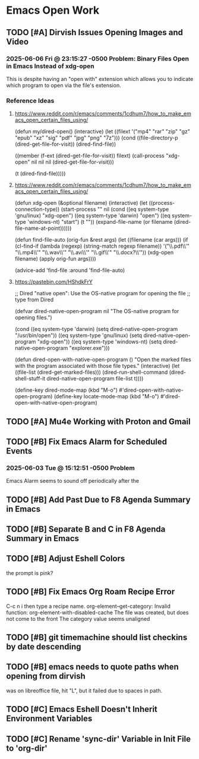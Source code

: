 * Emacs Open Work
** TODO [#A] Dirvish Issues Opening Images and Video
*** 2025-06-06 Fri @ 23:15:27 -0500 Problem: Binary Files Open in Emacs Instead of xdg-open
This is despite having an "open with" extension which allows you to indicate which program to open via the file's extension.
*** Reference Ideas
**** https://www.reddit.com/r/emacs/comments/1cdhum7/how_to_make_emacs_open_certain_files_using/
(defun my/dired-open()
  (interactive)
  (let ((filext '("mp4" "rar" "zip" "gz" "epub" "xz" "sig" "pdf" "jpg" "png" "7z")))
    (cond
     ((file-directory-p (dired-get-file-for-visit))
      (dired-find-file))

     ((member (f-ext (dired-get-file-for-visit)) filext)
      (call-process "xdg-open" nil nil nil (dired-get-file-for-visit)))

     (t (dired-find-file)))))
**** https://www.reddit.com/r/emacs/comments/1cdhum7/how_to_make_emacs_open_certain_files_using/
(defun xdg-open (&optional filename)
  (interactive)
  (let ((process-connection-type))
    (start-process
     "" nil (cond ((eq system-type 'gnu/linux) "xdg-open")
                  ((eq system-type 'darwin) "open")
                  ((eq system-type 'windows-nt) "start")
                  (t "")) (expand-file-name
                  (or filename (dired-file-name-at-point))))))

(defun find-file-auto (orig-fun &rest args)
  (let ((filename (car args)))
    (if (cl-find-if
         (lambda (regexp) (string-match regexp filename))
         '("\\.pdf\\'" "\\.mp4\\'" "\\.wav\\'" "\\.avi\\'" "\\.gif\\'" "\\.docx?\\'"))
        (xdg-open filename)
      (apply orig-fun args))))

(advice-add 'find-file :around 'find-file-auto)
**** https://pastebin.com/HShdkFrY
;; Dired "native open": Use the OS-native program for opening the file
;; type from Dired

(defvar dired-native-open-program nil "The OS-native program for opening files.")

(cond ((eq system-type 'darwin)
       (setq dired-native-open-program "/usr/bin/open"))
      ((eq system-type 'gnu/linux)
       (setq dired-native-open-program "xdg-open"))
      ((eq system-type 'windows-nt)
       (setq dired-native-open-program "explorer.exe")))

(defun dired-open-with-native-open-program ()
  "Open the marked files with the program associated with those file types."
  (interactive)
  (let ((file-list (dired-get-marked-files)))
    (dired-run-shell-command
     (dired-shell-stuff-it dired-native-open-program file-list t))))

(define-key dired-mode-map (kbd "M-o") #'dired-open-with-native-open-program)
(define-key locate-mode-map (kbd "M-o") #'dired-open-with-native-open-program)
** TODO [#A] Mu4e Working with Proton and Gmail
** TODO [#B] Fix Emacs Alarm for Scheduled Events
*** 2025-06-03 Tue @ 15:12:51 -0500 Problem
Emacs Alarm seems to sound off periodically after the
** TODO [#B] Add Past Due to F8 Agenda Summary in Emacs
** TODO [#B] Separate B and C in F8 Agenda Summary in Emacs
** TODO [#B] Adjust Eshell Colors
the prompt is pink?
** TODO [#B] Fix Emacs Org Roam Recipe Error
C-c n i then type a recipe name.
org-element--get-category: Invalid function: org-element-with-disabled-cache
The file was created, but does not come to the front
The category value seems unaligned
** TODO [#B] git timemachine should list checkins by date descending
** TODO [#B] emacs needs to quote paths when opening from dirvish
was on libreoffice file, hit "L", but it failed due to spaces in path.
** TODO [#C] Emacs Eshell Doesn't Inherit Environment Variables
** TODO [#C] Rename 'sync-dir' Variable in Init File to 'org-dir'
